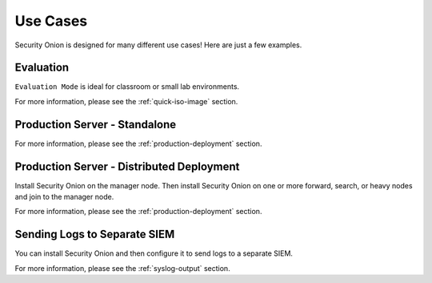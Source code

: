 .. _use-cases:

Use Cases
=========

Security Onion is designed for many different use cases! Here are just a few examples.

Evaluation
----------

``Evaluation Mode`` is ideal for classroom or small lab environments.  

For more information, please see the :ref:`quick-iso-image` section.

Production Server - Standalone
------------------------------

For more information, please see the :ref:`production-deployment` section.

Production Server - Distributed Deployment
------------------------------------------

Install Security Onion on the manager node. Then install Security Onion on one or more forward, search, or heavy nodes and join to the manager node.

For more information, please see the :ref:`production-deployment` section.

Sending Logs to Separate SIEM
-----------------------------

You can install Security Onion and then configure it to send logs to a separate SIEM.

For more information, please see the :ref:`syslog-output` section.
